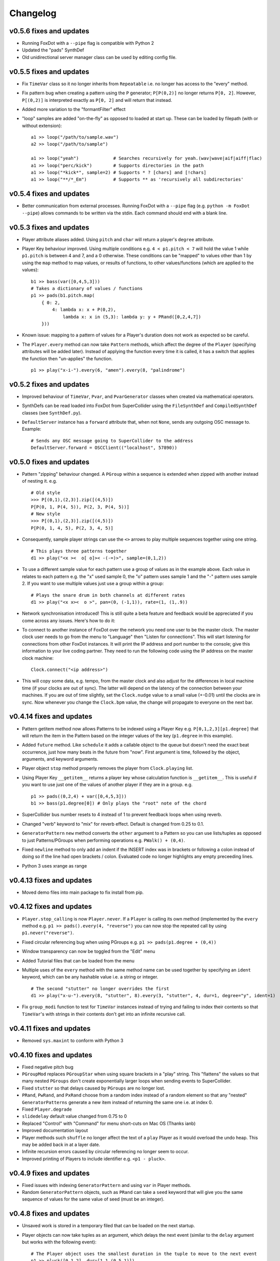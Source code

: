 Changelog
=========

v0.5.6 fixes and updates
----------------------------

* Running FoxDot with a ``--pipe`` flag is compatible with Python 2
* Updated the "pads" SynthDef
* Old unidirectional server manager class can be used by editing config file.

v0.5.5 fixes and updates
----------------------------

* Fix ``TimeVar`` class so it no longer inherits from ``Repeatable`` i.e. no longer has access to the "every" method.
* Fix pattern bug  when creating a pattern using the ``P`` generator; ``P[P(0,2)]`` no longer returns ``P[0, 2]``. However, ``P[(0,2)]`` is interpreted exactly as ``P[0, 2]`` and will return that instead.
* Added more variation to the "formantFilter" effect
* "loop" samples are added "on-the-fly" as opposed to loaded at start up. These can be loaded by filepath (with or without extension)::

    a1 >> loop("/path/to/sample.wav")
    a2 >> loop("/path/to/sample")

    a1 >> loop("yeah")             # Searches recursively for yeah.(wav|wave|aif|aiff|flac)
    a1 >> loop("perc/kick")        # Supports directories in the path
    a1 >> loop("*kick*", sample=2) # Supports * ? [chars] and [!chars]
    a1 >> loop("**/*_Em")          # Supports ** as 'recursively all subdirectories'
 
v0.5.4 fixes and updates
----------------------------

* Better communication from external processes. Running FoxDot with a ``--pipe`` flag (e.g. ``python -m FoxDot --pipe``) allows commands to be written via the stdin. Each command should end with a blank line.

v0.5.3 fixes and updates
----------------------------

* Player attribute aliases added. Using ``pitch`` and ``char`` will return a player's ``degree`` attribute.
* Player Key behaviour improved. Using multiple conditions e.g. ``4 < p1.pitch < 7`` will hold the value 1 while ``p1.pitch`` is between 4 and 7, and a 0 otherwise. These conditions can be "mapped" to values other than 1 by using the ``map`` method to map values, or results of functions, to other values/functions (which are applied to the values): ::
  
    b1 >> bass(var([0,4,5,3]))
    # Takes a dictionary of values / functions
    p1 >> pads(b1.pitch.map(
        { 0: 2,
	    4: lambda x: x + P(0,2),
		lambda x: x in (5,3): lambda y: y + PRand([0,2,4,7])
    	}))

* Known issue: mapping to a pattern of values for a Player's duration does not work as expected so be careful.
* The ``Player.every`` method can now take ``Pattern`` methods, which affect the degree of the ``Player`` (specifying attributes will be added later). Instead of applying the function every time it is called, it has a switch that applies the function then "un-applies" the function. ::

    p1 >> play("x-i-").every(6, "amen").every(8, "palindrome")

v0.5.2 fixes and updates
----------------------------

* Improved behaviour of ``TimeVar``, ``Pvar``, and ``PvarGenerator`` classes when created via mathematical operators.
* SynthDefs can be read loaded into FoxDot from SuperCollider using the ``FileSynthDef`` and ``CompiledSynthDef`` classes (see ``SynthDef.py``).
* ``DefaultServer`` instance has a ``forward`` attribute that, when not ``None``, sends any outgoing OSC message to.  Example: ::

    # Sends any OSC message going to SuperCollider to the address
    DefaultServer.forward = OSCClient(("localhost", 57890))

v0.5.0 fixes and updates
----------------------------

* Pattern "zipping" behaviour changed. A ``PGroup`` within a sequence is extended when zipped with another instead of nesting it. e.g. ::

    # Old style
    >>> P[(0,1),(2,3)].zip([(4,5)])
    P[P(0, 1, P(4, 5)), P(2, 3, P(4, 5))]
    # New style
    >>> P[(0,1),(2,3)].zip([(4,5)])
    P[P(0, 1, 4, 5), P(2, 3, 4, 5)]

* Consequently, sample player strings can use the ``<>`` arrows to play multiple sequences together using one string. ::

    # This plays three patterns together
    d1 >> play("<x ><  o[ o]>< -(-=)>", sample=(0,1,2))

* To use a different sample value for each pattern use a group of values as in the example above. Each value in relates to each pattern e.g. the "x" used sample 0, the "o" pattern uses sample 1 and the "-" pattern uses sample 2. If you want to use multiple values just use a group within a group: ::

    # Plays the snare drum in both channels at different rates
    d1 >> play("<x x><  o >", pan=(0, (-1,1)), rate=(1, (1,.9))

* Network synchronisation introduced! This is still quite a beta feature and feedback would be appreciated if you come across any issues. Here's how to do it:
 
* To connect to another instance of FoxDot over the network you need one user to be the  master clock. The master clock user needs to go from the menu to "Language" then "Listen  for connections". This will start listening for connections from other FoxDot instances. It will print the IP address and port number to the console; give this information to your live coding partner. They need to run the following code using the IP address on the master clock machine: ::

    Clock.connect("<ip address>")

* This will copy some data, e.g. tempo, from the master clock and also adjust for the differences in local machine time (if your clocks are out of sync). The latter will depend on the latency of the connection between your machines. If you are out of time slightly, set the ``Clock.nudge`` value to a small value (+-0.01) until the clocks are in sync. Now whenever you change the ``Clock.bpm`` value, the change will propagate to everyone on the next bar. 


v0.4.14 fixes and updates
-----------------------------

* Pattern getitem method now allows Patterns to be indexed using a Player Key e.g. ``P[0,1,2,3][p1.degree]`` that will return the item in the Pattern based on the  integer values of the key (``p1.degree`` in this example).
* Added ``future`` method. Like ``schedule`` it adds a callable object to the queue but doesn't need the exact beat occurrence, just how many beats in the future from "now". First argument is time, followed by the object, arguments, and keyword arguments.
* Player object ``stop`` method properly removes the player from ``Clock.playing`` list.
* Using Player Key ``__getitem__`` returns a player key whose calculation function is ``__getitem__``. This is useful if you want to use just one of the values of another player if they are in a group. e.g. ::

    p1 >> pads((0,2,4) + var([0,4,5,3]))
    b1 >> bass(p1.degree[0]) # Only plays the "root" note of the chord

* SuperCollider bus number resets to 4 instead of 1 to prevent feedback loops when using reverb.
* Changed "verb" keyword to "mix" for reverb effect. Default is changed from 0.25 to 0.1.
* ``GeneratorPattern`` ``new`` method converts the  ``other`` argument to a Pattern so you can use lists/tuples as opposed to just Patterns/PGroups when performing operations e.g. ``PWalk() + (0,4)``.
* Fixed ``newline`` method to only add an indent if the INSERT index was in brackets or following a colon instead of doing so if the line had open brackets / colon. Evaluated code no longer highlights any empty preceeding lines.
* Python 3 uses xrange as range

v0.4.13 fixes and updates
-----------------------------

* Moved demo files into main package to fix install from pip.

v0.4.12 fixes and updates
-----------------------------

* ``Player.stop_calling`` is now ``Player.never``. If a ``Player`` is calling its own method (implemented by the ``every`` method e.g. ``p1 >> pads().every(4, "reverse")`` you can now stop the repeated call by using ``p1.never("reverse")``.
* Fixed circular referencing bug when using PGroups e.g. ``p1 >> pads(p1.degree + (0,4))``
* Window transparency can now be toggled from the "Edit" menu
* Added Tutorial files that can be loaded from the menu
* Multiple uses of the ``every`` method with the same method name can be used together by specifying an ``ident`` keyword, which can be any hashable value i.e. a string or integer. ::

    # The second "stutter" no longer overrides the first
    d1 >> play("x-u-").every(8, "stutter", 8).every(3, "stutter", 4, dur=1, degree="y", ident=1)

* Fix ``group_modi`` function to test for ``TimeVar`` instances instead of trying and failing to index their contents so that ``TimeVar``'s with strings in their contents don't get into an infinite recursive call. 

v0.4.11 fixes and updates
-----------------------------

* Removed ``sys.maxint`` to conform with Python 3

v0.4.10 fixes and updates
-----------------------------

* Fixed negative pitch bug
* ``PGroupMod`` replaces ``PGroupStar`` when using square brackets in a "play" string. This "flattens" the values so that many nested ``PGroups`` don't create exponentially larger loops when sending events to SuperCollider.
* Fixed ``stutter`` so that delays caused by ``PGroups`` are no longer lost.
* ``PRand``, ``PwRand``, and ``PxRand`` choose from a random index instead of a random element so that any "nested" ``GeneratorPatterns`` generate a new item instead of returning the same one i.e. at index 0.
* Fixed ``Player.degrade``
* ``slidedelay`` default value changed from 0.75 to 0
* Replaced "Control" with "Command" for menu short-cuts on Mac OS (Thanks ianb) 
* Improved documentation layout
* Player methods such ``shuffle`` no longer affect the text of a ``play`` Player as it would overload the undo heap. This may be added back in at a layer date.
* Infinite recursion errors caused by circular referencing no longer seem to occur.
* Improved printing of Players to include identifier e.g. ``<p1 - pluck>``.
 
v0.4.9 fixes and updates
----------------------------

* Fixed issues with indexing ``GeneratorPattern`` and using ``var`` in Player methods.
* Random ``GeneratorPattern`` objects, such as ``PRand`` can take a ``seed`` keyword that will give you the same sequence of values for the same value of seed (must be an integer).

v0.4.8 fixes and updates
----------------------------

* Unsaved work is stored in a temporary filed that can be loaded on the next startup.
* Player objects can now take tuples as an argument, which delays the next event (similar to the ``delay`` argument but works with the following event)::

    # The Player object uses the smallest duration in the tuple to move to the next event
    p1 >> pluck([0,1,2], dur=[1,1,(0.5,1)])

* Pattern function ``PRhythm`` takes a list of single durations and tuples that contain values that can be supplied to the ``PDur`` e.g.::

    # The following plays the hi hat with a Euclidean Rhythm of 3 pulses in 8 steps
    d1 >> play("x-o-", dur=PRhythm([2,(3,8)]))

v0.4.7 fixes and updates
----------------------------

* FoxDot is now Python 3 compatible, so make sure you treat your print statements as functions i.e. use ``print("Hello, World!")``
* Added ``audioin`` SynthDef for processing audio from the default recording device.
* Fixed bugs relating to chaining multiple ``every`` methods and ending their call cycle when the parent player is stopped
* Improved flexibility of referencing player attributes e.g. ::

    p1 >> pads([0,1,2,3], dur=2).every(8, "stutter", 4, degree=p1.degree+[2,4,7])

v0.4 fixes and updates
--------------------------

* FoxDot is now Python 3 compatible, so make sure you treat your print statements as functions i.e. use ``print("Hello, World!")``
 
v0.3.7 fixes and updates
----------------------------

* Nested pattern bug fixed so that they no longer cause patterns to loop
* Improved clock scheduling after proper "latency" implementation
* Added a new SynthDef, ``loop``, to play longer samples: ::

    # First argument is the name of the file minus the extension
    
    p1 >> loop("billions")
    
    # Use the dur keyword to specify when to loop the file
    
    p1 >> loop("billions", dur=8)
    
    # The second argument is the starting point in beats such that the following 2 lines are equivalent
    
    p1 >> loop("billions", dur=16)
    
    p1 >> loop("billions", [0,8], dur=8)

* Added ability to use the lambda symbol in place of the word lambda. Insert it by using ``Ctrl+L``.
* Put ``slide``, ``slidefrom``, ``coarse``, ``pshift`` into their own effects

v0.3.6 fixes and updates
----------------------------

* Any delay or stutter behaviour in Players is now handed over to SuperCollider by timestamping the OSCBundle, which should make FoxDot a lot more efficient & removed ``send_delay`` and ``func_delay`` classes.
* Using a ``TimeVar`` in a pattern function, such as ``PDur``, now creates a time-varying pattern as opposed to a pattern that uses the ``TimeVar``'s current value. e.g. ::

    >>> test = PDur(var([3,5], 4), 8)
    >>> print test # time is 0
    P[0.75, 0.75, 0.5]
    >>> print test # time is 4
    P[0.5, 0.25, 0.5, 0.25, 0.5]

* Adding values to a player performs the whole operation as opposed to adding each value in turn when the Player is called. This improves efficiency when using data structures such as ``TimeVar``s as it only creates a new once ``TimeVar`` when the addition is done.
* Improved usability of ``PlayerKey`` class, accessed when get the attribute of a Player e.g. ``p1.degree``.
* Sleep time set to small value. 0 sleep time would crash FoxDot on startup on some systems.
* Made the behaviour of the ``every`` method more consistent rather than just starting the cycle at the next bar.

v0.3.5 fixes and updates
----------------------------

* In addition to P\*, P+, P/, and P\** have been added. P+ refers uses the sustain values in a player to derive its delay. P/ delays the events every other time it is accessed, and P\** shuffles the order the values are delayed.
* Added ``PWalk`` generator pattern. 
* TimeVars are easier to update once created. ::

    # Creates a named instance called foo
    var.foo = var([0,1],4)
    
    # Reassigning a var to a named var updates the values instead of creating a new var
    var.foo = var([2,3,4,5],2)

* Removed ``sleep`` from scheduling clock loop to increase performance. If you want to decrease the amount of CPU FoxDot uses, change the sleep duration to a small number around 0.001 like so ::

    Clock.sleep_time = 0.001

* Added pitch shift (``pshift``) to Sample Players, which increases the pitch of a sample by the number of semitones. You can use ``Scale.default.semitones()`` to generate semitones from the current scale.

v0.3.3 fixes and updates
----------------------------

* Added a new ``Pattern`` type data structure called a P-Star or ``P*``. It is a subclass of ``PGroup`` but it has a "behaviour" that effects the current event of Player object, which, in this instance, adds a delay to each value based on the current Player's duration. e.g. ::

    # Plays the first note, 0, for 4 beats then the pitches 2, 4, and 6 at 4/3 beats each.
    p1 >> pluck([0, P*(2,4,6)], dur=4)
    
    # The can be nested
    p1 >> pluck([0, P*(2,4,P*(6,7)], dur=4)
    
    # Work in the same way that a SamplePlayer uses square brackets
    p2 >> play("x[--]o[-o]")

* Frequency and buffer number calculation is done per OSCmessage which means these values can be modified in any delayed message i.e. when using the Player ``stutter`` method like so: ::

    p1 >> pluck([0,1,2,3], dur=1).every(4, 'stutter', 4, degree=[10,12], pan=[-1,1] )
    
    d1 >> play("x-o-").every(5, 'stutter', 2, cycle=8, degree="S")

* Using as ``linvar`` as the Clock tempo will no longer crash the Clock.
* New effects have been added; ``shape`` which is a value between 0 and 1 (can be higher) that relates to a level of distortion, and ``formant`` which is a value between 0 and 8 and applies different formant filters to the  audio.
* ``hpf`` and ``lpf`` have resonance values now: ``hpr`` and ``lpr``
* You can open the config file directly from FoxDot by using the "Help & Settings" menu. Likewise you can open the directory that holds where your samples are kept. This can be changed in the config file.

v0.3.2 fixes and updates
----------------------------

* ``PlayerKey`` data type can handle ``PGroup`` transformations without crashing, which improves performance when using ``follow``
* ``PlayerKey`` data type greater than and less than functions fixed and now works with amplitudes.
* Better handling of scheduled functions that are "late"
* Experimental: ``play`` SynthDef can have a rate of -1 to be played in reverse and also uses a keyword ``coarse`` similar in function to ``chop``
* Added ``Pattern`` method, palindrome that appends a mirrored version of the pattern to itself.
* Removed visual feedback for shuffling, rotating, etc patterns in Players as it did not work correctly with nested patterns.

v0.3.1 fixes and updates
----------------------------

* ``TempoClock`` uses a ``start_time`` value that, when used on multiple instances of FoxDot, should synchronise the timings. This is a work in progress
* Added a "use SC3 Plugins" tick-box on the "Code" drop down menu to allow for easier configuration
* ``piano`` SynthDef added using th SC3 Plugin "MdaPiano"

v0.3 fixes and update
-------------------------

* ``var`` type can be used with Player ``delay`` and nested groups in the ``oct`` attribute.
* Increased ``TempoClock`` latency to 0.2 seconds for improved performance.
* Better handling for auto-completed quotation marks 

v0.2.11 fixes and updates
-----------------------------

* Caught ``ImportError`` if the user does not have ``rtmidi`` installed.
* Improved ``Player.stutter``

v0.2.10 fixes and updates
-----------------------------

* New SynthDefs added. Use ``print SynthDefs`` to view.
* Improved timing in the ``TempoClock`` class through use of threading and a latency value. Thanks to Yaxu and Charlie Roberts for the help.
* Dubstep samples added to the 'K' character. 
* Sample banks re-arranged. Use ``print Samples`` for more information.
* Sample Player argument, ``scrub`` removed. You can now use ``slide``/``slidefrom`` and ``vib`` as you would do with a normal Player object to manipulate playback rate.
* ``Pattern`` class now has a ``layer`` method that takes a name of a ``Pattern`` method as its first argument and then arguments and keyword arguments for that method and creates a pattern of ``PGroups`` with their values zipped together. ::

    >>>  print P[1,2,3,4].layer("reverse")
    P[P(1, 4), P(2, 3), P(3, 2), P(4, 1)]

    >>>  print P[1,2,3,4].layer("rotate", 2)
    P[P(1, 3), P(2, 4), P(3, 1), P(4, 2)]
 
* New nested ``PGroup`` behaviour added for players. Each value in each ``PGroup`` in an event relates to the values in any other ``PGroup`` in the same index, even if that value is also a ``PGroup``. This concept is better described through an example: ::

    p1 >> pluck((0,2), pan=(0,(-1,1)), vib=(0,(0,12)), dur=4, chop=(0,4))

* The first note, 0, is played with a pan of 0, chop of 0, and with no vibrator added. The second note, 2, is played with a chop of 4 and with no vibrato with a pan of -1 (left) but with a vibrato value of 12 with a pan of 1 (right). 

* Experimental: Players can "follow" other Players' attributes over time by referencing their attributes. ::

    p1 >> pads([4,5,6,7], dur=2, chop=4)

    p2 >> pluck(p1.degree + 2, vib=p1.chop*3)

v0.2.9 fixes and updates
----------------------------

* Improved automatic bracket handling and formatting
* Colour scheme update
* "Upper-case" samples now read properly
* ``cycle`` argument added to the ``.every()`` player method to denote the cycle length of which to execute the specified method, e.g. ::

    # Shuffles the samples on the 5th beat of each 8 beat cycle
    bd >> play("x-o-").every(5, 'shuffle', cycle=8)

v0.2.8 fixes and updates
----------------------------

* Minor bug fixes
* Improved automatic bracket handling and formatting
* Console is now resizable
* Scale and root can be assigned using the equals operator e.g. ``Scale.default = "minor"`` and ``Root.default = var([0,4])``

v0.2.7 fixes and updates
----------------------------

* Rest class added
* Undo and Redo functions fixed
* Infinite loop caused by empty brackets in PlayStrings fixed
* Menu bar added with several short-cuts
* Player follow method improved
* Improved documentation
* "style" keyword argument changed to "sample"

v0.2.6 fixes and updates
----------------------------

* OSC Communication is now done through a dedicated SuperCollider Quark

v0.2.3 fixes and updates
----------------------------

* Effects are now implemented using busses on SuperCollider, which uses less CPU 
* Effects can be customised and defined
* Sample Player behaviour (i.e. how the string of characters relates to playback) has been altered. Square brackets refer to a single event even though two samples are played.
* SuperCollider is booted on startup with a compiled startup file.

v0.2.2 fixes and updates
----------------------------

* ``PDur`` added: a pattern that implements Euclidean Rhythms
* Player attributes can be manipulated using the ``Player.every`` method
* Errors caught and displayed in FoxDot console instead of crashing
* Can set different tempi for Players using the ``bpm`` keyword 
* Sample Player objects can play multiple samples together by grouping them as a PGroup but cannot feature square brackets

v0.2.1 fixes and updates
----------------------------

* Syntax highlighting bugs fixed
* Visual feedback for ``shuffle``, ``mirror``, and ``rotate`` methods for ``play`` SynthDef
* SC3 Plugins disabled by default
* Player Object dictionaries shallow copied before iteration to stop ``RunTimeErrors`` occurring 

v0.2.0 fixes and updates (4/12/16)
--------------------------------------

* Reorganised project structure. Samples and code are kept separate.
* SuperCollider ``OSCFunc.scd`` now found in ``/osc/`` folder
* ``setup.py`` now included for an easier install
* (in progress) characters can have more than one sample attached to them. These are accessed by supplying a ``buf`` keyword argument.  
* Python lists can be interpreted as FoxDot pattern when attached with a P prefix e.g. ``P[1, 2, 3] + [0,2]`` will return ``P[1,4,3,3,2,5]`` not ``[1,2,3,0,2]``.

v0.1.9 fixes and updates
----------------------------

* PSparse renamed to PBin
* Loading the icon now works on Linux
* Upheaval of SCLang API
* Player Objects now have visual feedback behaviour via the ``bang`` method and take Tkinter tag_config keyword arguments.
* Consolas now default font
* Fixed ``Pvar`` and ``linvar`` bugs

v0.1.8 fixes and updates
----------------------------

* PSparse pattern type added (all Pattern names can be seen by executing ``print(PatternTypes)``
* Major overhaul of Pattern nesting/lacing behaviour. Patterns can now be nested to multiple levels.
* Player object attributes now 'follow' one another and their current  values are examined instead of the Pattern value

v0.1.7 fixes and updates
----------------------------

* "Chop" added to default SynthDef behaviour
* GUI icon updated
* Using ``var`` objects for Player durations no longer crashes
* New Pattern types added
* FoxDot can be run using ``python -m FoxDot`` if FoxDot is in your PATH

v0.1.6 fixes and updates
----------------------------

* Decimator (a.k.a. bitcrush) added to default SynthDef behaviour
* ``SynthDefs`` and ``BufferManager`` can be reloaded
* Removed automatic bootup of sclang as default behaviour
* Added new SynthDefs

v0.1.5 fixes and updates
----------------------------

* Removed RegEx find and replace ``>>`` and ``$`` syntax. FoxDot now uses pure Python code and saved files can be run by themselves.

v0.1.4 fixes and updates
----------------------------

* Save/Open file feature added
* Console can now be toggled
* Reduced CPU usage when the TempoClock queue is empty
* Added a 'grain' attribute to the ``sample_player`` SynthDef

v0.1.3 fixes and updates
----------------------------

* Key bindings for Linux, Mac, and Windows 10 fixed
* Fixed freeze on keyboard interrupt exit
